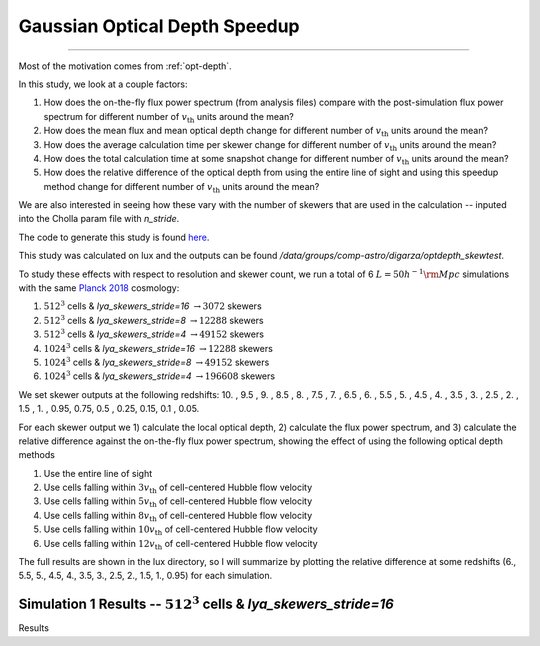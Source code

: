 .. _study-gauss-speed:

Gaussian Optical Depth Speedup
=====

.. _email_diego: digarza@ucsc.edu

.. _general:
   General
-----------

Most of the motivation comes from :ref:`opt-depth`. 

In this study, we look at a couple factors:

1. How does the on-the-fly flux power spectrum (from analysis files) compare with the post-simulation flux power spectrum for different number of :math:`v_{\textrm{th}}` units around the mean?
2. How does the mean flux and mean optical depth change for different number of :math:`v_{\textrm{th}}` units around the mean?
3. How does the average calculation time per skewer change for different number of :math:`v_{\textrm{th}}` units around the mean?
4. How does the total calculation time at some snapshot change for different number of :math:`v_{\textrm{th}}` units around the mean?
5. How does the relative difference of the optical depth from using the entire line of sight and using this speedup method change for different number of :math:`v_{\textrm{th}}` units around the mean?

We are also interested in seeing how these vary with the number of skewers that are used in the calculation -- inputed into the Cholla param file with `n_stride`.

The code to generate this study is found `here <https://github.com/astrodiegog/cholla_lya_scripts/tree/speedup-study>`_.

This study was calculated on lux and the outputs can be found `/data/groups/comp-astro/digarza/optdepth_skewtest`.

To study these effects with respect to resolution and skewer count, we run a total of 6 :math:`L=50 h^{-1} \rm{Mpc}` simulations with the same `Planck 2018 <https://ui.adsabs.harvard.edu/abs/2024arXiv240403002D/abstract>`_ cosmology:

1. :math:`512^3` cells & `lya_skewers_stride=16` :math:`\rightarrow 3072` skewers
2. :math:`512^3` cells & `lya_skewers_stride=8` :math:`\rightarrow 12288` skewers
3. :math:`512^3` cells & `lya_skewers_stride=4` :math:`\rightarrow 49152` skewers
4. :math:`1024^3` cells & `lya_skewers_stride=16` :math:`\rightarrow 12288` skewers
5. :math:`1024^3` cells & `lya_skewers_stride=8` :math:`\rightarrow 49152` skewers
6. :math:`1024^3` cells & `lya_skewers_stride=4` :math:`\rightarrow 196608` skewers

We set skewer outputs at the following redshifts: 10. ,  9.5 ,  9. ,  8.5 ,  8. ,  7.5 ,  7. ,  6.5 ,  6. , 5.5 ,  5. ,  4.5 ,  4. ,  3.5 ,  3. ,  2.5 ,  2. ,  1.5 , 1. ,  0.95,  0.75,  0.5 , 0.25,  0.15, 0.1 , 0.05.

For each skewer output we 1) calculate the local optical depth, 2) calculate the flux power spectrum, and 3) calculate the relative difference against the on-the-fly flux power spectrum, showing the effect of using the following optical depth methods

1. Use the entire line of sight
2. Use cells falling within :math:`3 v_{\textrm{th}}` of cell-centered Hubble flow velocity
3. Use cells falling within :math:`5 v_{\textrm{th}}` of cell-centered Hubble flow velocity
4. Use cells falling within :math:`8 v_{\textrm{th}}` of cell-centered Hubble flow velocity
5. Use cells falling within :math:`10 v_{\textrm{th}}` of cell-centered Hubble flow velocity
6. Use cells falling within :math:`12 v_{\textrm{th}}` of cell-centered Hubble flow velocity

The full results are shown in the lux directory, so I will summarize by plotting the relative difference at some redshifts (6., 5.5, 5., 4.5, 4., 3.5, 3., 2.5, 2., 1.5, 1., 0.95) for each simulation.


Simulation 1 Results -- :math:`512^3` cells & `lya_skewers_stride=16`
^^^^^^^^^^^^^^^^^^^^^^^^^^^^^^^^^^^^^^^^^^^^^^^^^^^^^^^^^^^^^^^^^^^^^

Results





